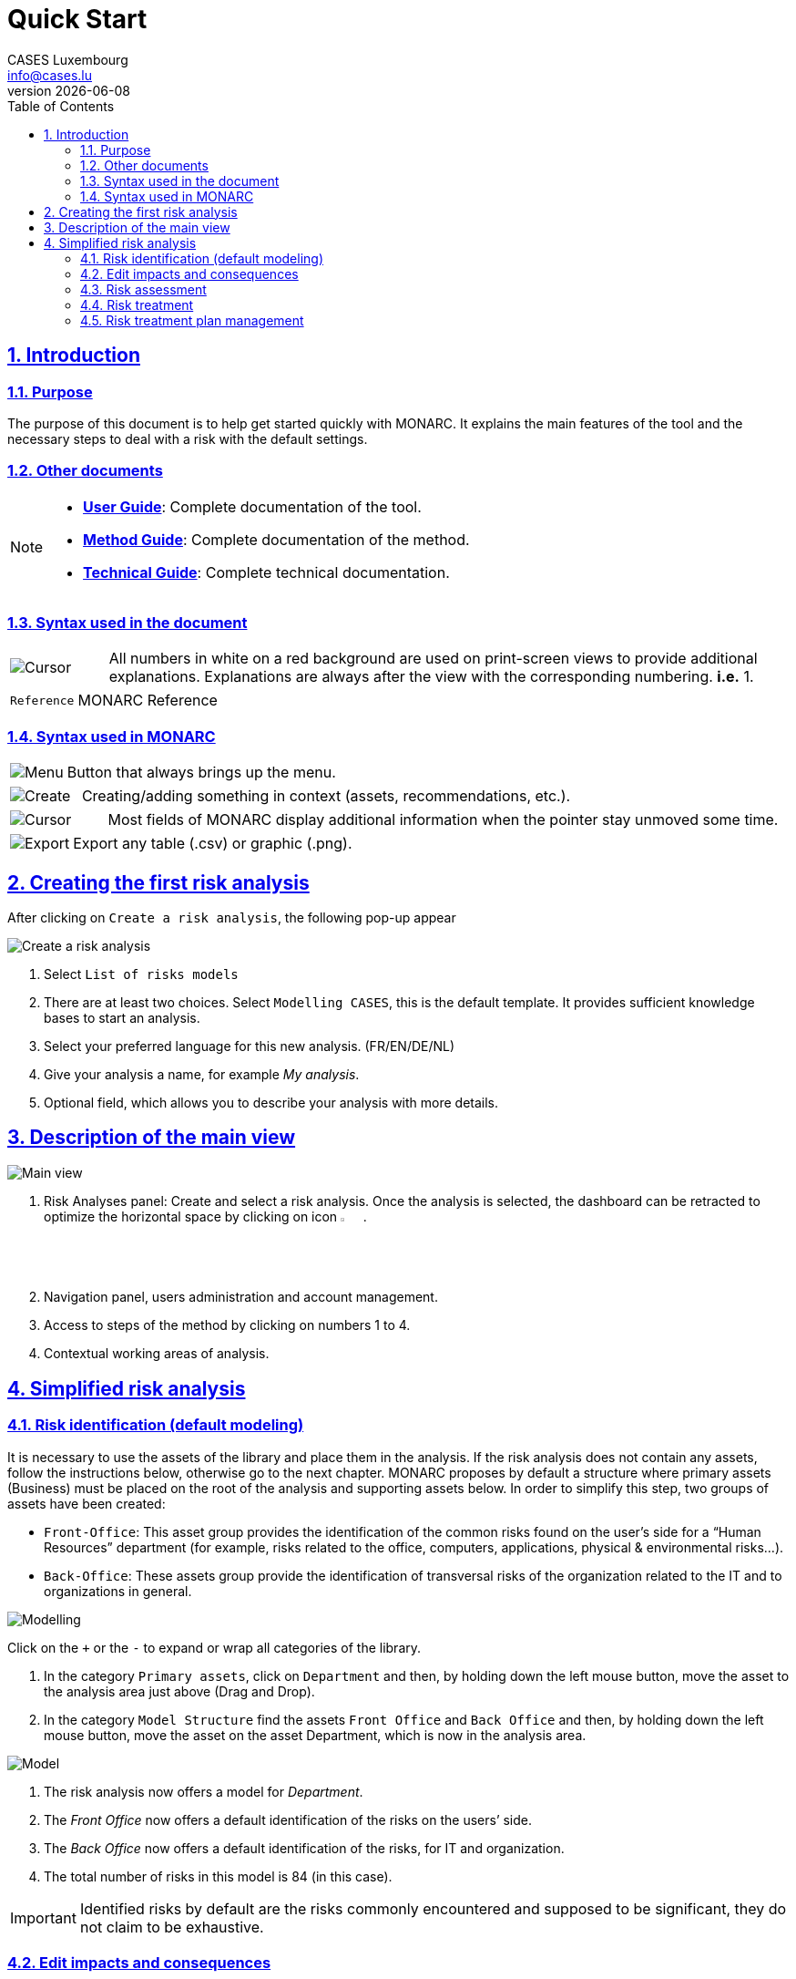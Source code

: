 = Quick Start
CASES Luxembourg <info@cases.lu>
v{docdate}
:title-logo-image: images/header.svg
:Date: 2017-09-05
:Revision:  0.1
:description: MONARC Quick Start
:keywords: risk-analysis, monarc
:doctype: book
:compat-mode!:
:page-layout!:
:toc: left
:toclevels: 2
:sectanchors:
:sectlinks:
:sectnums:
:linkattrs:
:webfonts!:
:icons: font
:source-highlighter: coderay
:source-language: asciidoc
:experimental:
:stem:
:idprefix:
:idseparator: -
:ast: &ast;
:dagger: pass:normal[^&dagger;^]
:endash: &#8211;
:y: icon:check[role="green"]
:n: icon:times[role="red"]
:c: icon:file-text-o[role="blue"]
:table-caption!:
:example-caption!:
:figure-caption!:
:imagesdir: images
:includedir: _includes
:underscore: _
:adp: AsciiDoc Python
:adr: Asciidoctor


== Introduction

=== Purpose

The purpose of this document is to help get started quickly with MONARC.
It explains the main features of the tool and the necessary steps to
deal with a risk with the default settings.


=== Other documents

[NOTE]
===============================================
* link:/user-guide[*User Guide*]: Complete documentation of the tool.
* link:/method-guide[*Method Guide*]: Complete documentation of the
method.
* link:/technical-guide[*Technical Guide*]: Complete technical
documentation.
===============================================

=== Syntax used in the document

[cols="^,7a",grid="none",frame="none",valign="middle"]
|====
|image:Step.png[Cursor] |All numbers in white on a red background are used on print-screen views to provide additional explanations. Explanations are always after the view with the corresponding numbering. *i.e.* 1.
|====
[cols="^a,7a",grid="none",frame="none",valign="middle"]
|====
|`Reference` |MONARC Reference
|====

=== Syntax used in MONARC

[cols="^,7a",grid="none",frame="none",valign="middle"]
|====
|image:Menu.png[Menu]| Button that always brings up the menu.
|====
[cols="^,7a",grid="none",frame="none",valign="middle"]
|====
|image:CreateButton.png[Create] |Creating/adding something in context (assets, recommendations, etc.).
|====
[cols="^,7a",grid="none",frame="none",valign="middle"]
|====
|image:Cursor.png[Cursor] |Most fields of MONARC display additional information when the pointer stay unmoved some time.
|====
[cols="^,7a",grid="none",frame="none",valign="middle"]
|====
|image:Export.png[Export] |Export any table (.csv) or graphic (.png).
|====

<<<

== Creating the first risk analysis

After clicking on
`Create a risk analysis`, the following pop-up appear

image:NewRiskAnalysis.png[Create a risk analysis]

1.  Select `List of risks models`
2.  There are at least two choices. Select `Modelling CASES`, this is
the default template. It provides sufficient knowledge bases to start an
analysis.
3.  Select your preferred language for this new analysis. (FR/EN/DE/NL)
4.  Give your analysis a name, for example __My analysis__.
5.  Optional field, which allows you to describe your analysis with more
details.

<<<

== Description of the main view

image:Main.png[Main view]

1.  Risk Analyses panel: Create and select a risk analysis. Once the
analysis is selected, the dashboard can be retracted to optimize the
horizontal space by clicking on icon image:HideRiskAnalysesPanel.png[Hide Risk Analyses panel icon,pdfwidth=3%,width=3%].
2.  Navigation panel, users administration and account management.
3.  Access to steps of the method by clicking on numbers 1 to 4.
4.  Contextual working areas of analysis.

<<<

== Simplified risk analysis

=== Risk identification (default modeling)

It is necessary to use the
assets of the library and place them in the analysis. If the risk
analysis does not contain any assets, follow the instructions below,
otherwise go to the next chapter. MONARC proposes by default a structure
where primary assets (Business) must be placed on the root of the
analysis and supporting assets below. In order to simplify this step,
two groups of assets have been created:

* `Front-Office`: This asset group provides the identification of the
common risks found on the user’s side for a “Human Resources” department
(for example, risks related to the office, computers, applications,
physical & environmental risks…).
* `Back-Office`: These assets group provide the identification of
transversal risks of the organization related to the IT and to
organizations in general.

image:Modelling.png[Modelling]

Click on the `+` or the `-` to expand or wrap all categories of the
library.

1.  In the category `Primary assets`, click on `Department` and then, by
holding down the left mouse button, move the asset to the analysis area
just above (Drag and Drop).
2.  In the category `Model Structure` find the assets `Front Office` and
`Back Office` and then, by holding down the left mouse button, move the
asset on the asset Department, which is now in the analysis area.

image:Model.png[Model]

1.  The risk analysis now offers a model for __Department__.
2.  The _Front Office_ now offers a default identification of the risks
on the users’ side.
3.  The _Back Office_ now offers a default identification of the risks,
for IT and organization.
4.  The total number of risks in this model is 84 (in this case).

IMPORTANT: Identified risks by default are the risks commonly encountered
and supposed to be significant, they do not claim to be exhaustive.

=== Edit impacts and consequences

The aim is to define impacts and consequences for primary assets that can result
from an occurrence of a
risk from the model. In the case of this analysis, the primary asset is
__Department__.

image:EditImpacts.png[Edit impacts]

1.  Click on the primary asset `Department`.
2.  Click on icon image:Menu.png[Menu,pdfwidth=4%,width=4%]to display the
context menu of the asset.
3.  Click on `Edit impacts`.

The pop-up below appears.

image:Impacts.png[Impacts]

1.  Consultation of impact scales is done through the menu at the top
right of the screen.

TIP: _By leaving the pointer unmoved over the numbers,
the meaning of this number appears after one second._

When one of the criteria *C* (confidentiality), *I* (integrity) or *A*
(availability) is allocated, there is a need to ask : what are the
consequences on the company, and more particularly on its ROLFP, i.e.
its **R**eputation, its **O**peration, its **L**egal, its **F**inances
or the impact on the **P**erson (in the sense of personal data).

In the case of the above figure, the `3` (out of 5) impact on
confidentiality, is explained by the maximum value ROLFP regarding
confidentiality. Example, `3` is the consequence for the person in case
of disclosure of his personal file.

=== Risk assessment

image:RiskAssessment.png[Risk assessment]

1.  Click on a secondary asset, for example `Building`.
2.  `CIA Impact`: It has been assigned to the _Department_ is inherited
by default and are no longer required.
3.  `Threat`: _Theft or destruction of media, documents or equipment_ is
a physical threat that expresses fear of being robbed or destroyed
materials.
4.  `probability (Prob.)` : This is an estimate of the probability on a
scale of 1 to 4 that the threat occurs. Take, for example, the case of a
very large company where this threat is above average, so **3**.
5.  `Vulnerability`: __The principle of least privilege is not
applied__. The security principles searched are to know who has access
rights and whether they related to the duties of the people involved.
6.  `Existing controls`: Describe, in a factual manner, the security
controls in place regarding this vulnerability or, more broadly, the
risk in question. Take, for example, a second unfavorable case, for
example a hospital where the whole building is like a public area.
7.  `Qualification (Qualif.)` : In relation to the measure in place
(point 6 above), the vulnerability qualification is therefore maximum
*5* out of 5.
8.  `Current Risk` : All the parameters for calculating the risk are
present, the current risk is therefore calculated based on the CIA
values, which are directly dependent on the threat.

TIP: _By leaving the pointer on most fields, a tooltip appears after
1 second._

=== Risk treatment

The risk treatment consists in proposing one of the 4 types of
treatment, knowing that most of the time the treatment is to reduce the
risk by allocating a control, or to accept a weak risk. To access click
on `Not treated` in __Treatment column__.

image:RiskTreatment.png[Risk treatment]

1.  Create one or many recommendations.
2.  Define the treatment type (according to ISO / IEC 27005).
3.  Estimate the risk-reducing value in order to define the residual
risk.
4.  Save the treatment.

=== Risk treatment plan management

image:PlanTreatment.png[Plan risk treatment]

In that case, the risk treatment plan only consists in one risk, but
once all risks are treated, all risks and information risk
recommendations will be in the treatment plan.

1.  The call of the pop-up is done by clicking on the 3rd step of the
method and `Risk treatment plan management`.
2.  Order the recommendation positions holding down the left mouse
button on icon image:MoveButton.png[Move button,pdfwidth=4%,width=4%] and move it.
3.  Reset the positions in importance order (Imp.)
4.  Edit recommendation

A final report of risk analysis can be generated by clicking on the 3rd
step of the method and `Deliverable: final report`.

NOTE: Deliverables are only relevant when the MONARC method has been
fully processed and all information has been entered.
